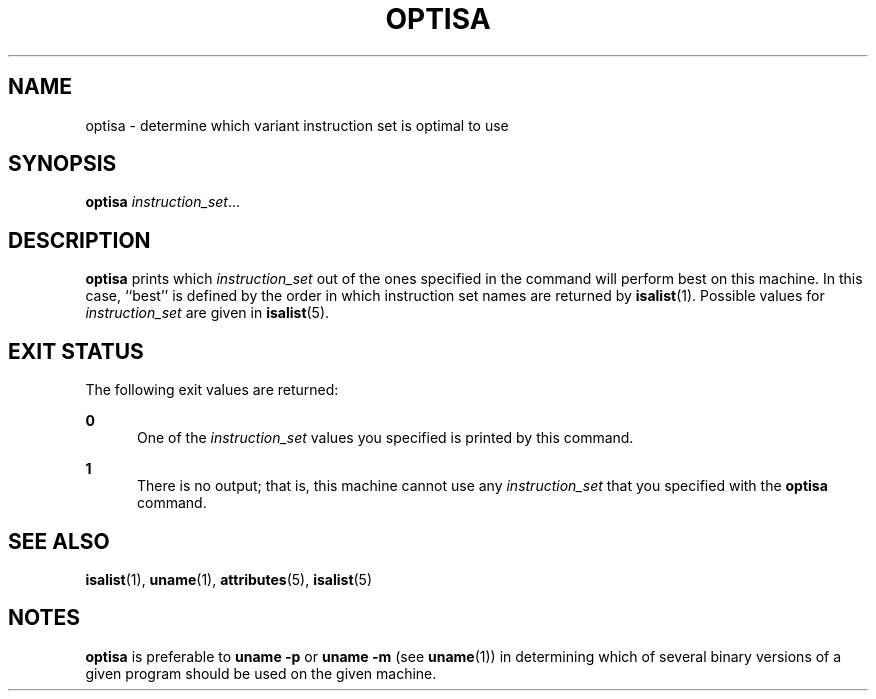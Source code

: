 '\" te
.\"  Copyright (c) 1997 Sun Microsystems, Inc.  All Rights Reserved.
.\" The contents of this file are subject to the terms of the Common Development and Distribution License (the "License").  You may not use this file except in compliance with the License.
.\" You can obtain a copy of the license at usr/src/OPENSOLARIS.LICENSE or http://www.opensolaris.org/os/licensing.  See the License for the specific language governing permissions and limitations under the License.
.\" When distributing Covered Code, include this CDDL HEADER in each file and include the License file at usr/src/OPENSOLARIS.LICENSE.  If applicable, add the following below this CDDL HEADER, with the fields enclosed by brackets "[]" replaced with your own identifying information: Portions Copyright [yyyy] [name of copyright owner]
.TH OPTISA 1 "Jul 25, 1997"
.SH NAME
optisa \- determine which variant instruction set is optimal to use
.SH SYNOPSIS
.LP
.nf
\fBoptisa\fR \fIinstruction_set\fR...
.fi

.SH DESCRIPTION
.sp
.LP
\fBoptisa\fR prints which  \fIinstruction_set\fR out of the ones specified in
the command will perform best on  this machine.  In this case, ``best'' is
defined by the order  in which instruction set names are returned by
\fBisalist\fR(1). Possible values for \fIinstruction_set\fR are given in
\fBisalist\fR(5).
.SH EXIT STATUS
.sp
.LP
The following exit values are returned:
.sp
.ne 2
.na
\fB\fB0\fR\fR
.ad
.RS 5n
One of the  \fIinstruction_set\fR values you specified is printed by this
command.
.RE

.sp
.ne 2
.na
\fB\fB1\fR\fR
.ad
.RS 5n
There is no output; that is, this machine cannot use any  \fIinstruction_set\fR
that you specified with the \fBoptisa\fR command.
.RE

.SH SEE ALSO
.sp
.LP
\fBisalist\fR(1), \fBuname\fR(1), \fBattributes\fR(5), \fBisalist\fR(5)
.SH NOTES
.sp
.LP
\fBoptisa\fR is preferable to  \fBuname\fR \fB-p\fR or  \fBuname\fR \fB-m\fR
(see \fBuname\fR(1)) in determining which of several binary versions of a given
program  should be used on the given machine.
